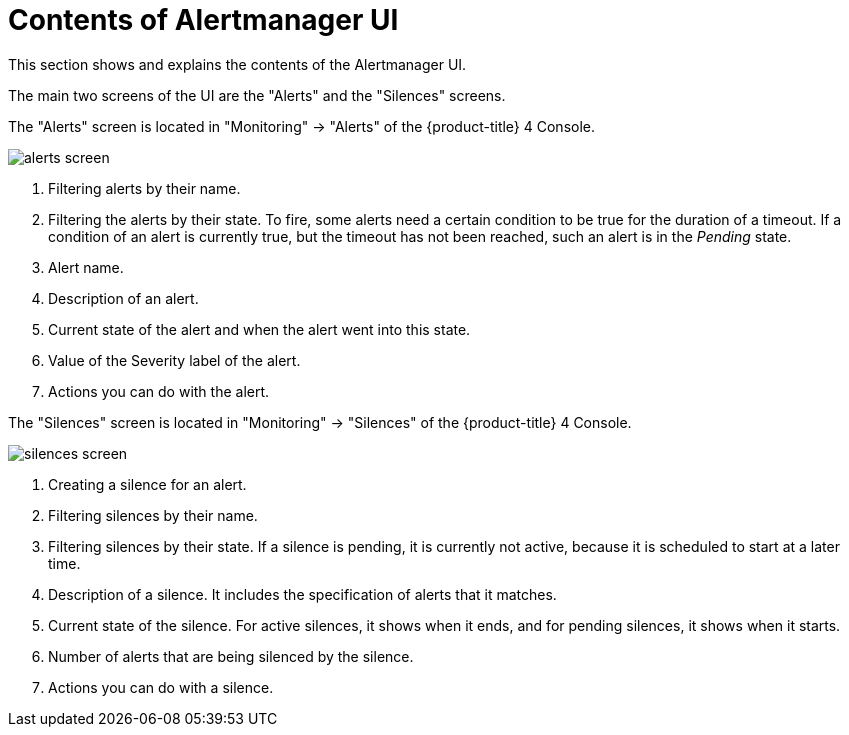 // Module included in the following assemblies:
//
// monitoring/configuring-monitoring-stack.adoc

[id='contents-of-alertmanager-ui-{context}']
= Contents of Alertmanager UI

This section shows and explains the contents of the Alertmanager UI.

The main two screens of the UI are the "Alerts" and the "Silences" screens.

The "Alerts" screen is located in "Monitoring" -> "Alerts" of the {product-title} 4 Console.

image::../images/alerts-screen.png[]

<1> Filtering alerts by their name.
<2> Filtering the alerts by their state. To fire, some alerts need a certain condition to be true for the duration of a timeout. If a condition of an alert is currently true, but the timeout has not been reached, such an alert is in the _Pending_ state.
<3> Alert name.
<4> Description of an alert.
<5> Current state of the alert and when the alert went into this state.
<6> Value of the Severity label of the alert.
<7> Actions you can do with the alert.

The "Silences" screen is located in "Monitoring" -> "Silences" of the {product-title} 4 Console.

image::../images/silences-screen.png[]

<1> Creating a silence for an alert.
<2> Filtering silences by their name.
<3> Filtering silences by their state. If a silence is pending, it is currently not active, because it is scheduled to start at a later time.
<4> Description of a silence. It includes the specification of alerts that it matches.
<5> Current state of the silence. For active silences, it shows when it ends, and for pending silences, it shows when it starts.
<6> Number of alerts that are being silenced by the silence.
<7> Actions you can do with a silence.
